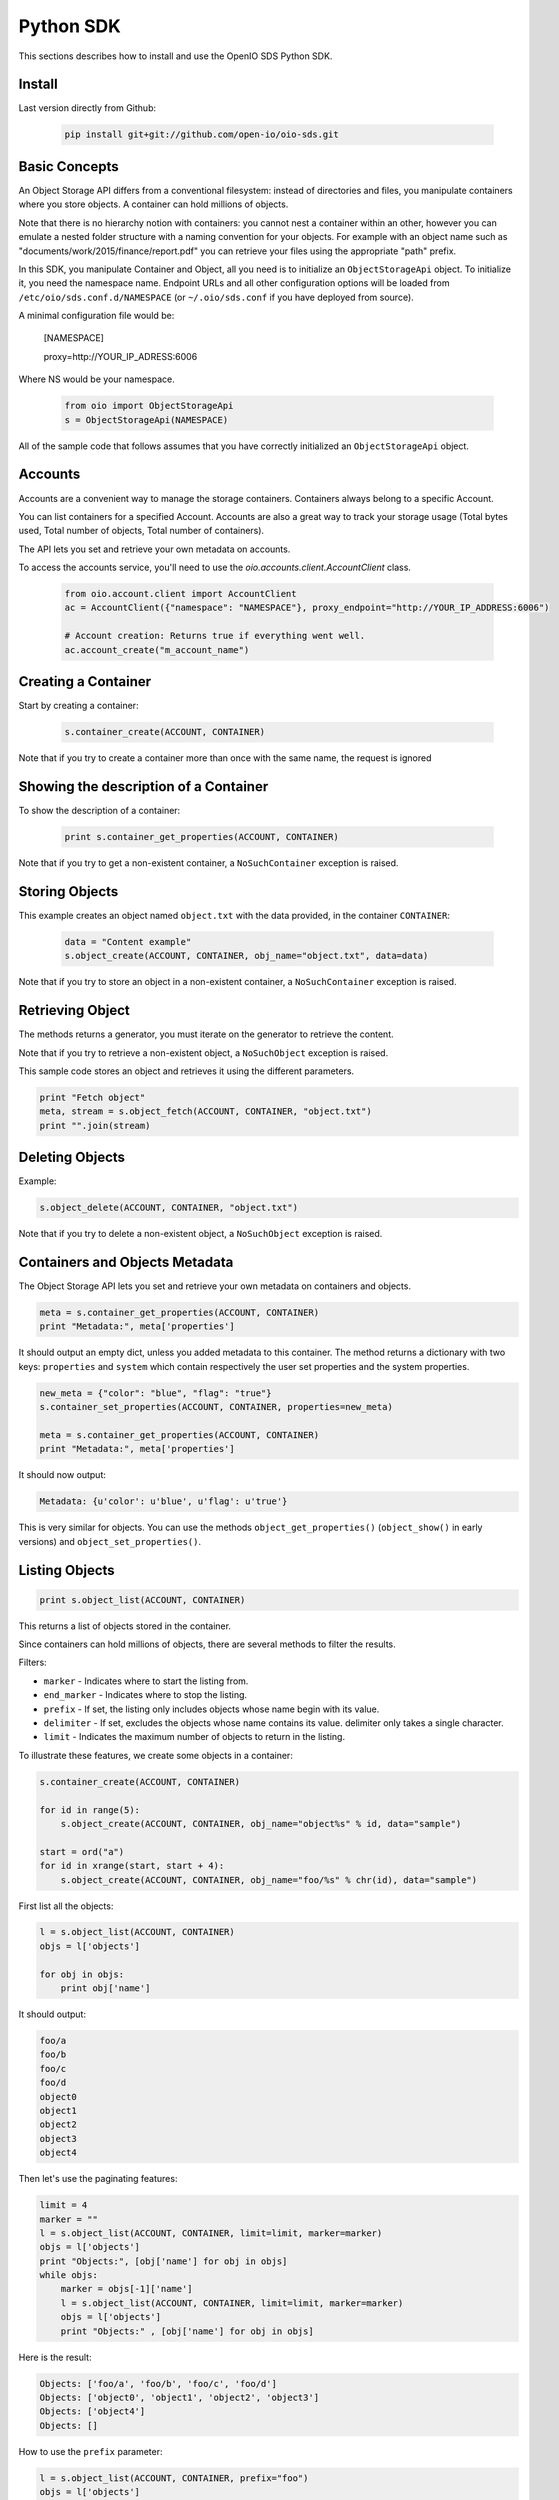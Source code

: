 ==========
Python SDK
==========

This sections describes how to install and use the OpenIO SDS Python SDK.

Install
-------

Last version directly from Github:

   .. code-block:: shell

      pip install git+git://github.com/open-io/oio-sds.git

Basic Concepts
--------------

An Object Storage API differs from a conventional filesystem: instead of directories and files, you manipulate containers where you store objects. A container can hold millions of objects.

Note that there is no hierarchy notion with containers: you cannot nest a container within an other, however you can emulate a nested folder structure with a naming convention for your objects. For example with an object name such as "documents/work/2015/finance/report.pdf" you can retrieve your files using the appropriate "path" prefix.

In this SDK, you manipulate Container and Object, all you need is to initialize an ``ObjectStorageApi`` object. To initialize it, you need the namespace name.
Endpoint URLs and all other configuration options will be loaded from ``/etc/oio/sds.conf.d/NAMESPACE`` (or ``~/.oio/sds.conf`` if you have deployed from source).

A minimal configuration file would be:

   .. code-block
   
   [NAMESPACE]
   
   proxy=http://YOUR_IP_ADRESS:6006
   
   
Where NS would be your namespace.

   .. code-block:: python

      from oio import ObjectStorageApi
      s = ObjectStorageApi(NAMESPACE)

All of the sample code that follows assumes that you have correctly initialized an ``ObjectStorageApi`` object.

Accounts
--------

Accounts are a convenient way to manage the storage containers. Containers always belong to a specific Account.

You can list containers for a specified Account. Accounts are also a great way to track your storage usage (Total bytes used, Total number of objects, Total number of containers).

The API lets you set and retrieve your own metadata on accounts.

To access the accounts service, you'll need to use the `oio.accounts.client.AccountClient` class. 

   .. code-block:: python
   
      from oio.account.client import AccountClient
      ac = AccountClient({"namespace": "NAMESPACE"}, proxy_endpoint="http://YOUR_IP_ADDRESS:6006")
      
      # Account creation: Returns true if everything went well.
      ac.account_create("m_account_name")


Creating a Container
--------------------

Start by creating a container:

   .. code-block:: python

      s.container_create(ACCOUNT, CONTAINER)

Note that if you try to create a container more than once with the same name, the request is ignored

Showing the description of a Container
--------------------------------------

To show the description of a container:

   .. code-block:: python

      print s.container_get_properties(ACCOUNT, CONTAINER)


Note that if you try to get a non-existent container, a ``NoSuchContainer`` exception is raised.

Storing Objects
---------------

This example creates an object named ``object.txt`` with the data provided, in the container ``CONTAINER``:

   .. code-block:: python

      data = "Content example"
      s.object_create(ACCOUNT, CONTAINER, obj_name="object.txt", data=data)

Note that if you try to store an object in a non-existent container, a ``NoSuchContainer`` exception is raised.

Retrieving Object
-----------------

The methods returns a generator, you must iterate on the generator to retrieve the content.

Note that if you try to retrieve a non-existent object, a ``NoSuchObject`` exception is raised.

This sample code stores an object and retrieves it using the different parameters.

.. code-block:: python

      print "Fetch object"
      meta, stream = s.object_fetch(ACCOUNT, CONTAINER, "object.txt")
      print "".join(stream)

Deleting Objects
----------------

Example:

.. code-block:: python

      s.object_delete(ACCOUNT, CONTAINER, "object.txt")

Note that if you try to delete a non-existent object, a ``NoSuchObject`` exception is raised.

Containers and Objects Metadata
-------------------------------

The Object Storage API lets you set and retrieve your own metadata on containers and objects.

.. code-block:: python

      meta = s.container_get_properties(ACCOUNT, CONTAINER)
      print "Metadata:", meta['properties']

It should output an empty dict, unless you added metadata to this container.
The method returns a dictionary with two keys: ``properties`` and ``system`` which contain
respectively the user set properties and the system properties.

.. code-block:: python

      new_meta = {"color": "blue", "flag": "true"}
      s.container_set_properties(ACCOUNT, CONTAINER, properties=new_meta)

      meta = s.container_get_properties(ACCOUNT, CONTAINER)
      print "Metadata:", meta['properties']

It should now output:

.. code-block:: python

      Metadata: {u'color': u'blue', u'flag': u'true'}

This is very similar for objects. You can use the methods ``object_get_properties()``
(``object_show()`` in early versions) and ``object_set_properties()``.

Listing Objects
---------------

.. code-block:: python

      print s.object_list(ACCOUNT, CONTAINER)

This returns a list of objects stored in the container.

Since containers can hold millions of objects, there are several methods to filter the results.

Filters:

- ``marker`` - Indicates where to start the listing from.
- ``end_marker`` - Indicates where to stop the listing.
- ``prefix`` - If set, the listing only includes objects whose name begin with its value.
- ``delimiter`` - If set, excludes the objects whose name contains its value. delimiter only takes a single character.
- ``limit`` - Indicates the maximum number of objects to return in the listing.

To illustrate these features, we create some objects in a container:

.. code-block:: python

      s.container_create(ACCOUNT, CONTAINER)

      for id in range(5):
          s.object_create(ACCOUNT, CONTAINER, obj_name="object%s" % id, data="sample")

      start = ord("a")
      for id in xrange(start, start + 4):
          s.object_create(ACCOUNT, CONTAINER, obj_name="foo/%s" % chr(id), data="sample")

First list all the objects:

.. code-block:: python

      l = s.object_list(ACCOUNT, CONTAINER)
      objs = l['objects']

      for obj in objs:
          print obj['name']

It should output:

.. code-block:: python

      foo/a
      foo/b
      foo/c
      foo/d
      object0
      object1
      object2
      object3
      object4

Then let's use the paginating features:

.. code-block:: python

      limit = 4
      marker = ""
      l = s.object_list(ACCOUNT, CONTAINER, limit=limit, marker=marker)
      objs = l['objects']
      print "Objects:", [obj['name'] for obj in objs]
      while objs:
          marker = objs[-1]['name']
          l = s.object_list(ACCOUNT, CONTAINER, limit=limit, marker=marker)
          objs = l['objects']
          print "Objects:" , [obj['name'] for obj in objs]

Here is the result:

.. code-block:: python

      Objects: ['foo/a', 'foo/b', 'foo/c', 'foo/d']
      Objects: ['object0', 'object1', 'object2', 'object3']
      Objects: ['object4']
      Objects: []

How to use the ``prefix`` parameter:

.. code-block:: python

      l = s.object_list(ACCOUNT, CONTAINER, prefix="foo")
      objs = l['objects']
      print "Objects:", [obj['name'] for obj in objs]

This only outputs the objects starting with "foo":

.. code-block:: python

      Objects: ['foo/a', 'foo/b', 'foo/c, 'foo/d']

How to use the ``delimiter`` parameter:

.. code-block:: python

      l = s.object_list(ACCOUNT, CONTAINER, delimiter="/")
      objs = l['objects']
      print "Objects:", [obj['name'] for obj in objs]

This excludes all the objects in the nested ``foo`` folder.

.. code-block:: python

      Objects: ['object0', 'object1', 'object2', 'object3', 'object4']

Note that if you try to list a non-existent container, a ``NoSuchContainer`` exception is raised.

Deleting Containers
-------------------

There is several options to delete containers. Example:

.. code-block:: python

      s.container_delete(ACCOUNT, CONTAINER)

You can not delete a container if it still holds objects, if you try to do so a ``ContainerNotEmpty`` exception is raised.

Note that if you try to delete a non-existent container, a ``NoSuchContainer`` exception is raised.

